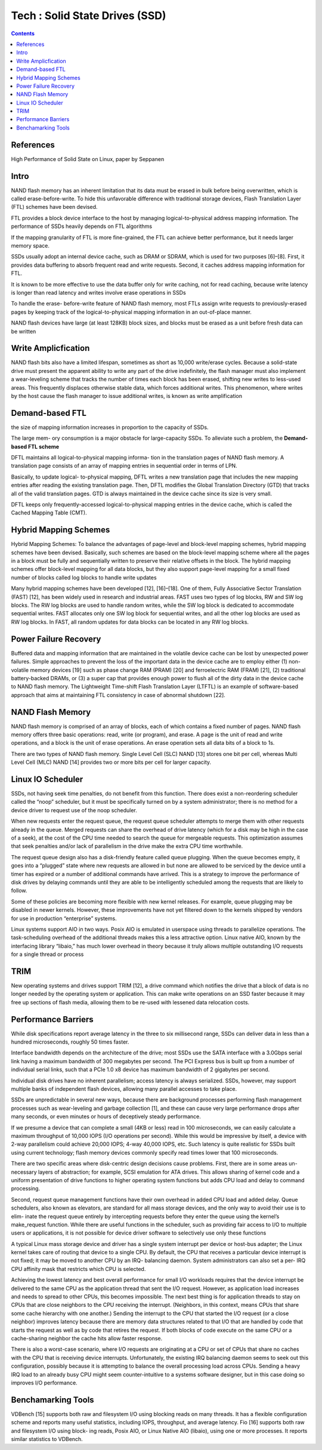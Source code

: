 Tech : Solid State Drives (SSD)
===============================

.. contents::

References
----------

High Performance of Solid State on Linux, paper by Seppanen

Intro
-----

NAND flash memory has
an inherent limitation that its data must be erased in bulk
before being overwritten, which is called erase-before-write.
To hide this unfavorable difference with traditional storage
devices, Flash Translation Layer (FTL) schemes have been
devised.

FTL provides a block device interface to the host
by managing logical-to-physical address mapping information.
The performance of SSDs heavily depends on FTL algorithms

If the
mapping granularity of FTL is more fine-grained, the FTL can
achieve better performance, but it needs larger memory space.

SSDs usually adopt an internal device cache, such as DRAM
or SDRAM, which is used for two purposes [6]–[8]. First,
it provides data buffering to absorb frequent read and write
requests. Second, it caches address mapping information for
FTL.

It is known to be more effective to use the data
buffer only for write caching, not for read caching, because
write latency is longer than read latency and writes involve
erase operations in SSDs 

To handle the erase-
before-write feature of NAND flash memory, most FTLs
assign write requests to previously-erased pages by keeping
track of the logical-to-physical mapping information in an
out-of-place manner. 

NAND flash devices have large (at least 128KB) block sizes,
and blocks must be erased as a unit before fresh data can
be written


Write Amplicfication
--------------------
NAND flash bits also have a limited lifespan, sometimes
as short as 10,000 write/erase cycles. Because a solid-state
drive must present the apparent ability to write any part of
the drive indefinitely, the flash manager must also implement
a wear-leveling scheme that tracks the number of times each
block has been erased, shifting new writes to less-used areas.
This frequently displaces otherwise stable data, which forces
additional writes. This phenomenon, where writes by the host
cause the flash manager to issue additional writes, is known
as write amplification


Demand-based FTL
----------------

the size of mapping
information increases in proportion to the capacity of SSDs.

The large mem-
ory consumption is a major obstacle for large-capacity SSDs.
To alleviate such a problem, the **Demand-based FTL scheme**

DFTL maintains all logical-to-physical mapping informa-
tion in the translation pages of NAND flash memory. A
translation page consists of an array of mapping entries in
sequential order in terms of LPN.

Basically, to update logical-
to-physical mapping, DFTL writes a new translation page that
includes the new mapping entries after reading the existing
translation page. Then, DFTL modifies the Global Translation
Directory (GTD) that tracks all of the valid translation pages.
GTD is always maintained in the device cache since its size
is very small.

DFTL keeps only frequently-accessed logical-to-physical
mapping entries in the device cache, which is called the
Cached Mapping Table (CMT).

Hybrid Mapping Schemes
----------------------

Hybrid Mapping Schemes: To balance the advantages of
page-level and block-level mapping schemes, hybrid mapping
schemes have been devised. Basically, such schemes are based
on the block-level mapping scheme where all the pages in a
block must be fully and sequentially written to preserve their
relative offsets in the block. The hybrid mapping schemes offer
block-level mapping for all data blocks, but they also support
page-level mapping for a small fixed number of blocks called
log blocks to handle write updates

Many hybrid mapping schemes have been developed [12],
[16]–[18]. One of them, Fully Associative Sector Translation
(FAST) [12], has been widely used in research and industrial
areas. FAST uses two types of log blocks, RW and SW
log blocks. The RW log blocks are used to handle random
writes, while the SW log block is dedicated to accommodate
sequential writes. FAST allocates only one SW log block for
sequential writes, and all the other log blocks are used as RW
log blocks. In FAST, all random updates for data blocks can
be located in any RW log blocks.

Power Failure Recovery
----------------------
Buffered data and mapping information that are maintained
in the volatile device cache can be lost by unexpected power
failures. Simple approaches to prevent the loss of the important
data in the device cache are to employ either (1) non-volatile
memory devices [19] such as phase change RAM (PRAM)
[20] and ferroelectric RAM (FRAM) [21], (2) traditional
battery-backed DRAMs, or (3) a super cap that provides
enough power to flush all of the dirty data in the device cache
to NAND flash memory.
The Lightweight Time-shift Flash Translation Layer
(LTFTL) is an example of software-based approach that aims
at maintaining FTL consistency in case of abnormal shutdown
[22].

NAND Flash Memory
-----------------

NAND flash memory is comprised of an array of blocks,
each of which contains a fixed number of pages. NAND
flash memory offers three basic operations: read, write (or
program), and erase. A page is the unit of read and write
operations, and a block is the unit of erase operations.
An
erase operation sets all data bits of a block to 1s.

There are two types of NAND flash memory. Single Level
Cell (SLC) NAND [13] stores one bit per cell, whereas Multi
Level Cell (MLC) NAND [14] provides two or more bits per
cell for larger capacity.

Linux IO Scheduler
------------------

SSDs, not having seek time penalties, do not benefit from this function.
There does exist a non-reordering scheduler called the “noop”
scheduler, but it must be specifically turned on by a system
administrator; there is no method for a device driver to request
use of the noop scheduler.

When new requests enter the request queue, the request
queue scheduler attempts to merge them with other requests
already in the queue. Merged requests can share the overhead
of drive latency (which for a disk may be high in the case
of a seek), at the cost of the CPU time needed to search the
queue for mergeable requests. This optimization assumes that
seek penalties and/or lack of parallelism in the drive make the
extra CPU time worthwhile.

The request queue design also has a disk-friendly feature
called queue plugging. When the queue becomes empty, it
goes into a “plugged” state where new requests are allowed in
but none are allowed to be serviced by the device until a timer
has expired or a number of additional commands have arrived.
This is a strategy to improve the performance of disk drives
by delaying commands until they are able to be intelligently
scheduled among the requests that are likely to follow.

Some of these policies are becoming more flexible with new
kernel releases. For example, queue plugging may be disabled
in newer kernels. However, these improvements have not yet
filtered down to the kernels shipped by vendors for use in
production “enterprise” systems.

Linux systems support AIO in two ways. Posix AIO is
emulated in userspace using threads to parallelize operations.
The task-scheduling overhead of the additional threads makes
this a less attractive option. Linux native AIO, known by the
interfacing library “libaio,” has much lower overhead in theory
because it truly allows multiple outstanding I/O requests for a
single thread or process

TRIM
----
New operating systems and drives support TRIM [12], a
drive command which notifies the drive that a block of data is
no longer needed by the operating system or application. This
can make write operations on an SSD faster because it may
free up sections of flash media, allowing them to be re-used
with lessened data relocation costs.



Performance Barriers
--------------------

While disk specifications
report average latency in the three to six millisecond range,
SSDs can deliver data in less than a hundred microseconds,
roughly 50 times faster.

Interface bandwidth depends on the architecture of the drive;
most SSDs use the SATA interface with a 3.0Gbps serial link
having a maximum bandwidth of 300 megabytes per second.
The PCI Express bus is built up from a number of individual
serial links, such that a PCIe 1.0 x8 device has maximum
bandwidth of 2 gigabytes per second.

Individual disk drives have no inherent parallelism; access
latency is always serialized. SSDs, however, may support
multiple banks of independent flash devices, allowing many
parallel accesses to take place.

SSDs are unpredictable
in several new ways, because there are background processes
performing flash management processes such as wear-leveling
and garbage collection [1], and these can cause very large
performance drops after many seconds, or even minutes or
hours of deceptively steady performance.

If we presume a device that can complete a small (4KB
or less) read in 100 microseconds, we can easily calculate
a maximum throughput of 10,000 IOPS (I/O operations per
second). While this would be impressive by itself, a device
with 2-way parallelism could achieve 20,000 IOPS; 4-way
40,000 IOPS, etc. Such latency is quite realistic for SSDs built
using current technology; flash memory devices commonly
specify read times lower that 100 microseconds.

There are two specific areas where disk-centric design
decisions cause problems. First, there are in some areas un-
necessary layers of abstraction; for example, SCSI emulation
for ATA drives. This allows sharing of kernel code and a
uniform presentation of drive functions to higher operating
system functions but adds CPU load and delay to command
processing.

Second, request queue management functions have their
own overhead in added CPU load and added delay. Queue
schedulers, also known as elevators, are standard for all mass
storage devices, and the only way to avoid their use is to elim-
inate the request queue entirely by intercepting requests before
they enter the queue using the kernel’s make_request
function. While there are useful functions in the scheduler,
such as providing fair access to I/O to multiple users or
applications, it is not possible for device driver software to
selectively use only these functions

A typical Linux mass storage device and driver has a single
system interrupt per device or host-bus adapter; the Linux
kernel takes care of routing that device to a single CPU. By
default, the CPU that receives a particular device interrupt
is not fixed; it may be moved to another CPU by an IRQ-
balancing daemon. System administrators can also set a per-
IRQ CPU affinity mask that restricts which CPU is selected.


Achieving the lowest latency and best overall performance
for small I/O workloads requires that the device interrupt be
delivered to the same CPU as the application thread that sent
the I/O request. However, as application load increases and
needs to spread to other CPUs, this becomes impossible. The
next best thing is for application threads to stay on CPUs
that are close neighbors to the CPU receiving the interrupt.
(Neighbors, in this context, means CPUs that share some cache
hierarchy with one another.)
Sending the interrupt to the CPU that started the I/O request
(or a close neighbor) improves latency because there are
memory data structures related to that I/O that are handled
by code that starts the request as well as by code that retires
the request. If both blocks of code execute on the same CPU or
a cache-sharing neighbor the cache hits allow faster response.

There is also a worst-case scenario, where I/O requests are
originating at a CPU or set of CPUs that share no caches
with the CPU that is receiving device interrupts. Unfortunately,
the existing IRQ balancing daemon seems to seek out this
configuration, possibly because it is attempting to balance the
overall processing load across CPUs. Sending a heavy IRQ
load to an already busy CPU might seem counter-intuitive to
a systems software designer, but in this case doing so improves
I/O performance.

Benchamarking Tools
-------------------

VDBench [15] supports both raw and filesystem I/O using
blocking reads on many threads. It has a flexible configuration
scheme and reports many useful statistics, including IOPS,
throughput, and average latency.
Fio [16] supports both raw and filesystem I/O using block-
ing reads, Posix AIO, or Linux Native AIO (libaio), using one
or more processes. It reports similar statistics to VDBench.



